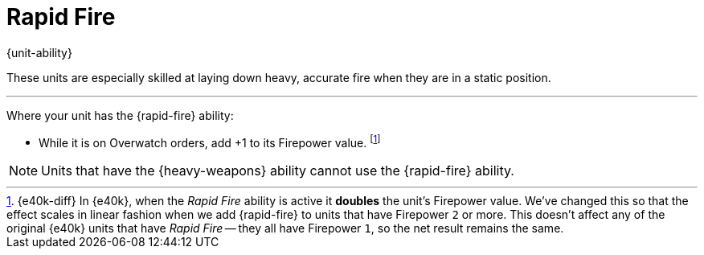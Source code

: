 = Rapid Fire

{unit-ability}

These units are especially skilled at laying down heavy, accurate fire when they are in a static position.

---

Where your unit has the {rapid-fire} ability:

* While it is on Overwatch orders, add +1 to its Firepower value.
footnote:[{e40k-diff}
In {e40k}, when the _Rapid Fire_ ability is active it *doubles* the unit's Firepower value.
We've changed this so that the effect scales in linear fashion when we add {rapid-fire} to units that have Firepower `2` or more.
This doesn't affect any of the original {e40k} units that have _Rapid Fire_ -- they all have Firepower `1`, so the net result remains the same.
]

NOTE: Units that have the {heavy-weapons} ability cannot use the {rapid-fire} ability.